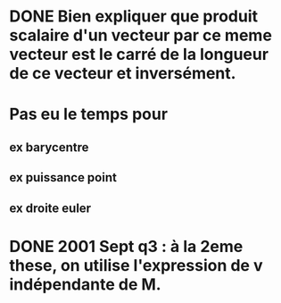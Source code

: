 
* DONE Bien expliquer que produit scalaire d'un vecteur par ce meme vecteur est le carré de la longueur de ce vecteur et inversément.

* Pas eu le temps pour

** ex barycentre

** ex puissance point

** ex droite euler


* DONE 2001 Sept q3 : à la 2eme these, on utilise l'expression de v indépendante de M.
